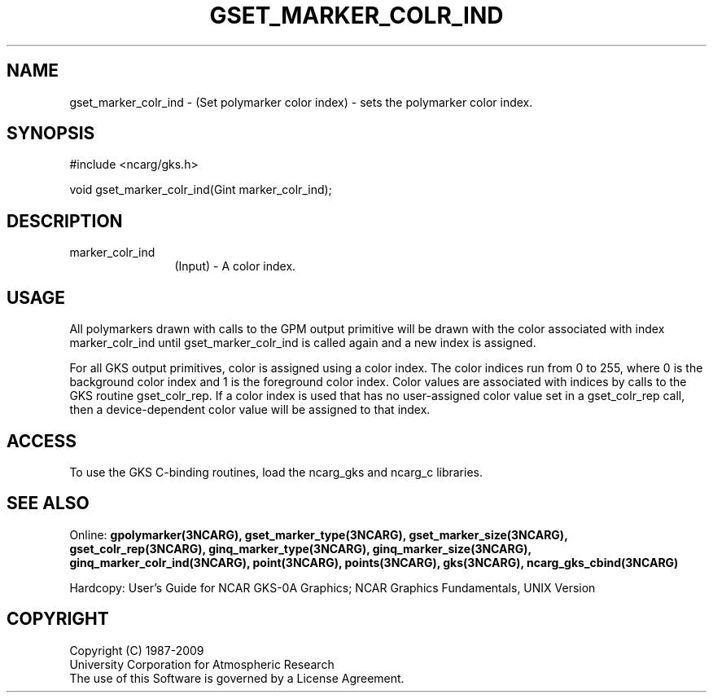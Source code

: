 .\"
.\"	$Id: gset_marker_colr_ind.m,v 1.16 2008-12-23 00:03:04 haley Exp $
.\"
.TH GSET_MARKER_COLR_IND 3NCARG "March 1993" UNIX "NCAR GRAPHICS"
.SH NAME
gset_marker_colr_ind - (Set polymarker color index) - sets the polymarker color 
index.
.SH SYNOPSIS
#include <ncarg/gks.h>
.sp
void gset_marker_colr_ind(Gint marker_colr_ind);
.SH DESCRIPTION
.IP marker_colr_ind 12
(Input) - A color index.
.SH USAGE
All polymarkers drawn with calls to the GPM output primitive
will be drawn with the color associated with index marker_colr_ind
until gset_marker_colr_ind is called again and a new index is assigned.
.sp
For all GKS output primitives, color is assigned using a color
index. The color indices run from 0 to 255, where 0 is the background
color index and 1 is the foreground color index.  Color values
are associated with indices by calls to the GKS routine gset_colr_rep.
If a color index is used that has no user-assigned color value
set in a gset_colr_rep call, then a device-dependent color value will
be assigned to that index.
.SH ACCESS
To use the GKS C-binding routines, load the ncarg_gks and
ncarg_c libraries.
.SH SEE ALSO
Online: 
.BR gpolymarker(3NCARG),
.BR gset_marker_type(3NCARG),
.BR gset_marker_size(3NCARG),
.BR gset_colr_rep(3NCARG),
.BR ginq_marker_type(3NCARG),
.BR ginq_marker_size(3NCARG),
.BR ginq_marker_colr_ind(3NCARG),
.BR point(3NCARG),
.BR points(3NCARG),
.BR gks(3NCARG),
.BR ncarg_gks_cbind(3NCARG)
.sp
Hardcopy: 
User's Guide for NCAR GKS-0A Graphics;
NCAR Graphics Fundamentals, UNIX Version
.SH COPYRIGHT
Copyright (C) 1987-2009
.br
University Corporation for Atmospheric Research
.br
The use of this Software is governed by a License Agreement.
